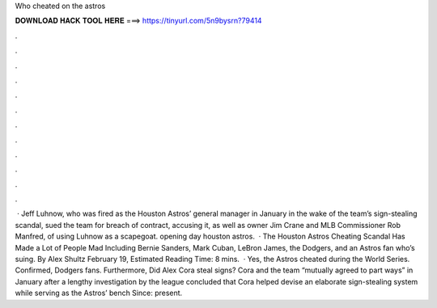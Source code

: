 Who cheated on the astros

𝐃𝐎𝐖𝐍𝐋𝐎𝐀𝐃 𝐇𝐀𝐂𝐊 𝐓𝐎𝐎𝐋 𝐇𝐄𝐑𝐄 ===> https://tinyurl.com/5n9bysrn?79414

.

.

.

.

.

.

.

.

.

.

.

.

 · Jeff Luhnow, who was fired as the Houston Astros’ general manager in January in the wake of the team’s sign-stealing scandal, sued the team for breach of contract, accusing it, as well as owner Jim Crane and MLB Commissioner Rob Manfred, of using Luhnow as a scapegoat. opening day houston astros.  · The Houston Astros Cheating Scandal Has Made a Lot of People Mad Including Bernie Sanders, Mark Cuban, LeBron James, the Dodgers, and an Astros fan who’s suing. By Alex Shultz February 19, Estimated Reading Time: 8 mins.  · Yes, the Astros cheated during the World Series. Confirmed, Dodgers fans. Furthermore, Did Alex Cora steal signs? Cora and the team “mutually agreed to part ways” in January after a lengthy investigation by the league concluded that Cora helped devise an elaborate sign-stealing system while serving as the Astros’ bench  Since: present.